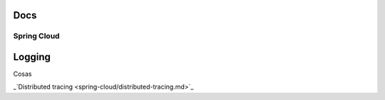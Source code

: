 
Docs
====

Spring Cloud
############

Logging
=======

Cosas

_`Distributed tracing <spring-cloud/distributed-tracing.md>`_
